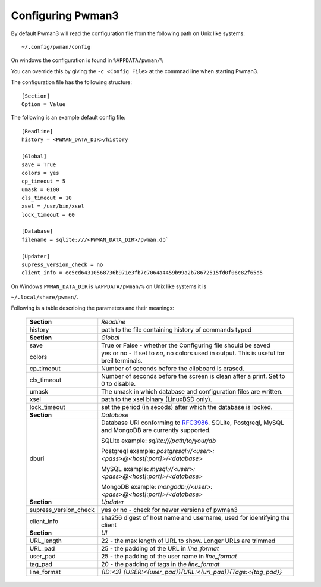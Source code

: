 Configuring Pwman3
==================

By default Pwman3 will read the configuration file from the following path on Unix like systems::

    ~/.config/pwman/config

On windows the configuration is found in ``%APPDATA/pwman/%``

You can override this by giving the ``-c <Config File>`` at the commnad line
when starting Pwman3.

The configuration file has the following structure::

    [Section]
    Option = Value

The following is an example default config file::

    [Readline]
    history = <PWMAN_DATA_DIR>/history

    [Global]
    save = True
    colors = yes
    cp_timeout = 5
    umask = 0100
    cls_timeout = 10
    xsel = /usr/bin/xsel
    lock_timeout = 60

    [Database]
    filename = sqlite:///<PWMAN_DATA_DIR>/pwman.db`

    [Updater]
    supress_version_check = no
    client_info = ee5cd64310568736b971e3fb7c7064a4459b99a2b78672515fd0f06c82f65d5

On Windows ``PWMAN_DATA_DIR`` is ``%APPDATA/pwman/%`` on Unix like systems it is

``~/.local/share/pwman/``.

Following is a table describing the parameters and their meanings:


    =====================    ===========
    **Section**              *Readline*
    ---------------------    -----------
                             *Global*
    history                  path to the file containing history of commands typed
    ---------------------    -----------
    **Section**              *Global*
    ---------------------    -----------
    save                     True or False - whether the Configuring file should be saved
    ---------------------    -----------
    colors                   yes or no - If set to *no*, no colors used in output. This is useful for breil terminals.
    ---------------------    -----------
    cp_timeout               Number of seconds before the clipboard is erased.
    ---------------------    -----------
    cls_timeout              Number of seconds before the screen is clean after a print. Set to 0 to disable.
    ---------------------    -----------
    umask                    The umask in which database and configuration files are written.
    ---------------------    -----------
    xsel                     path to the xsel binary (Linux\BSD only).
    ---------------------    -----------
    lock_timeout             set the period (in secods) after which the database is locked.
    ---------------------    -----------
    **Section**              *Database*
    ---------------------    -----------
    dburi                    Database URI conforming to `RFC3986`_. SQLite, Postgreql,
                             MySQL and MongoDB are currently supported.

                             SQLite example: `sqlite:///path/to/your/db`

                             Postgreql example: `postgresql://<user>:<pass>@<host[:port]>/<database>`

                             MySQL example:     `mysql://<user>:<pass>@<host[:port]>/<database>`

                             MongoDB example:   `mongodb://<user>:<pass>@<host[:port]>/<database>`
    ---------------------    -----------
    **Section**              *Updater*
    ---------------------    -----------
    supress_version_check    yes or no - check for newer versions of pwman3
    ---------------------    -----------
    client_info              sha256 digest of host name and username, used for identifying the client
    ---------------------    -----------
    **Section**              *UI*
    ---------------------    -----------
    URL_length               22  - the max length of URL to show. Longer URLs are trimmed
    ---------------------    -----------
    URL_pad                  25  - the padding of the URL in `line_format`
    ---------------------    -----------
    user_pad                 25  - the padding of the user name in `line_format`
    ---------------------    -----------
    tag_pad                  20  - the padding of tags in the `line_format`
    ---------------------    -----------
    line_format              `{ID:<3} {USER:<{user_pad}}{URL:<{url_pad}}{Tags:<{tag_pad}}`
    =====================    ===========

.. _RFC3986: http://www.ietf.org/rfc/rfc3986.txt

